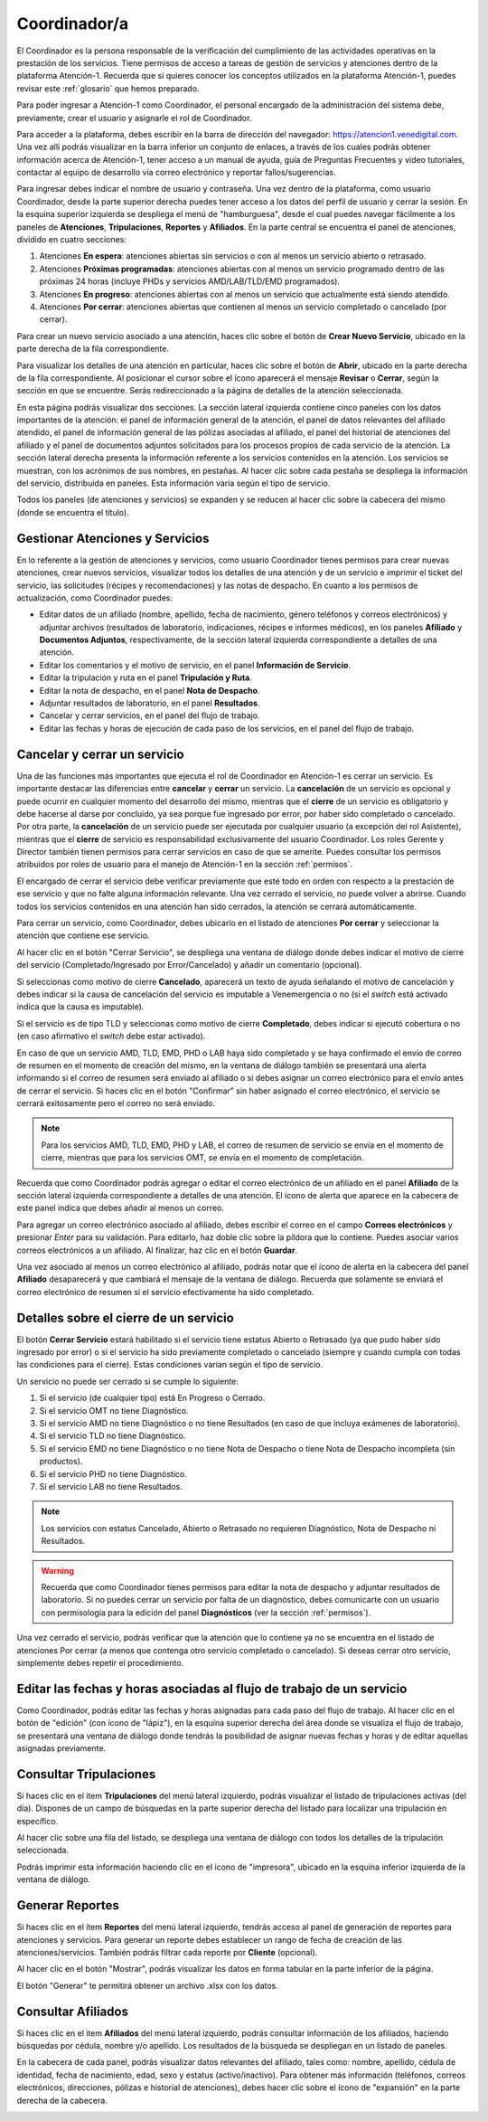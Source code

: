 #############
Coordinador/a
#############

El Coordinador es la persona responsable de la verificación del cumplimiento de las actividades operativas en la prestación de los servicios. Tiene permisos de acceso a tareas de gestión de servicios y atenciones dentro de la plataforma Atención-1. Recuerda que si quieres conocer los conceptos utilizados en la plataforma Atención-1, puedes revisar este :ref:`glosario` que hemos preparado.

Para poder ingresar a Atención-1 como Coordinador, el personal encargado de la administración del sistema debe, previamente, crear el usuario y asignarle el rol de Coordinador.

Para acceder a la plataforma, debes escribir en la barra de dirección del navegador: https://atencion1.venedigital.com. Una vez allí podrás visualizar en la barra inferior un conjunto de enlaces, a través de los cuales podrás obtener información acerca de Atención-1, tener acceso a un manual de ayuda, guía de Preguntas Frecuentes y video tutoriales, contactar al equipo de desarrollo vía correo electrónico y reportar fallos/sugerencias.

Para ingresar debes indicar el nombre de usuario y contraseña. Una vez dentro de la plataforma, como usuario Coordinador, desde la parte superior derecha puedes tener acceso a los datos del perfil de usuario y cerrar la sesión. En la esquina superior izquierda se despliega el menú de "hamburguesa", desde el cual puedes navegar fácilmente a los paneles de **Atenciones**, **Tripulaciones**, **Reportes** y **Afiliados**. En la parte central se encuentra el panel de atenciones, dividido en cuatro secciones:

#. Atenciones **En espera**: atenciones abiertas sin servicios o con al menos un servicio abierto o retrasado.
#. Atenciones **Próximas programadas**: atenciones abiertas con al menos un servicio programado dentro de las próximas 24 horas (incluye PHDs y servicios AMD/LAB/TLD/EMD programados).
#. Atenciones **En progreso**: atenciones abiertas con al menos un servicio que actualmente está siendo atendido.
#. Atenciones **Por cerrar**: atenciones abiertas que contienen al menos un servicio completado o cancelado (por cerrar).

.. image:: ../images/Coordinador/PanelAtencionesGeneral.jpg

Para crear un nuevo servicio asociado a una atención, haces clic sobre el botón de **Crear Nuevo Servicio**, ubicado en la parte derecha de la fila correspondiente.

Para visualizar los detalles de una atención en particular, haces clic sobre el botón de **Abrir**, ubicado en la parte derecha de la fila correspondiente. Al posicionar el cursor sobre el ícono aparecerá el mensaje **Revisar** o **Cerrar**, según la sección en que se encuentre. Serás redireccionado a la página de detalles de la atención seleccionada.

.. image:: ../images/Coordinador/DetallesAtención.jpg

En esta página podrás visualizar dos secciones. La sección lateral izquierda contiene cinco paneles con los datos importantes de la atención: el panel de información general de la atención, el panel de datos relevantes del afiliado atendido, el panel de información general de las pólizas asociadas al afiliado, el panel del historial de atenciones del afiliado y el panel de documentos adjuntos solicitados para los procesos propios de cada servicio de la atención. La sección lateral derecha presenta la información referente a los servicios contenidos en la atención. Los servicios se muestran, con los acrónimos de sus nombres, en pestañas. Al hacer clic sobre cada pestaña se despliega la información del servicio, distribuida en paneles. Esta información varía según el tipo de servicio.

Todos los paneles (de atenciones y servicios) se expanden y se reducen al hacer clic sobre la cabecera del mismo (donde se encuentra el título).

********************************
Gestionar Atenciones y Servicios
********************************

En lo referente a la gestión de atenciones y servicios, como usuario Coordinador tienes permisos para crear nuevas atenciones, crear nuevos servicios, visualizar todos los detalles de una atención y de un servicio e imprimir el ticket del servicio, las solicitudes (récipes y recomendaciones) y las notas de despacho. En cuanto a los permisos de actualización, como Coordinador puedes:

* Editar datos de un afiliado (nombre, apellido, fecha de nacimiento, género teléfonos y correos electrónicos) y adjuntar archivos (resultados de laboratorio,
  indicaciones, récipes e informes médicos), en los paneles **Afiliado** y **Documentos Adjuntos**, respectivamente, de la sección lateral izquierda correspondiente a detalles de una atención.
* Editar los comentarios y el motivo de servicio, en el panel **Información de Servicio**.
* Editar la tripulación y ruta en el panel **Tripulación y Ruta**.
* Editar la nota de despacho, en el panel **Nota de Despacho**.
* Adjuntar resultados de laboratorio, en el panel **Resultados**.
* Cancelar y cerrar servicios, en el panel del flujo de trabajo.
* Editar las fechas y horas de ejecución de cada paso de los servicios, en el panel del flujo de trabajo.


*****************************
Cancelar y cerrar un servicio
*****************************

Una de las funciones más importantes que ejecuta el rol de Coordinador en Atención-1 es cerrar un servicio. Es importante destacar las diferencias entre **cancelar** y **cerrar** un servicio. La **cancelación** de un servicio es opcional y puede ocurrir en cualquier momento del desarrollo del mismo, mientras que el **cierre** de un servicio es obligatorio y debe hacerse al darse por concluido, ya sea porque fue ingresado por error, por haber sido completado o cancelado. Por otra parte, la **cancelación** de un servicio puede ser ejecutada por cualquier usuario (a excepción del rol Asistente), mientras que el **cierre** de servicio es responsabilidad exclusivamente del usuario Coordinador. Los roles Gerente y Director también tienen permisos para cerrar servicios en caso de que se amerite. Puedes consultar los permisos atribuidos por roles de usuario para el manejo de Atención-1 en la sección :ref:`permisos`.

El encargado de cerrar el servicio debe verificar previamente que esté todo en orden con respecto a la prestación de ese servicio y que no falte alguna información relevante. Una vez cerrado el servicio, no puede volver a abrirse. Cuando todos los servicios contenidos en una atención han sido cerrados, la atención se cerrará automáticamente.

Para cerrar un servicio, como Coordinador, debes ubicarlo en el listado de atenciones **Por cerrar** y seleccionar la atención que contiene ese servicio.

Al hacer clic en el botón "Cerrar Servicio", se despliega una ventana de diálogo donde debes indicar el motivo de cierre del servicio (Completado/Ingresado por Error/Cancelado) y añadir un comentario (opcional).

.. image:: ../images/Coordinador/DiálogoCerrarServicio.jpg

Si seleccionas como motivo de cierre **Cancelado**, aparecerá un texto de ayuda señalando el motivo de cancelación y debes indicar si la causa de cancelación del servicio es imputable a Venemergencia o no (si el *switch* está activado indica que la causa es imputable).

.. image:: ../images/Coordinador/DiálogoCerrarServicioCancelado.jpg

Si el servicio es de tipo TLD y seleccionas como motivo de cierre **Completado**, debes indicar si ejecutó cobertura o no (en caso afirmativo el *switch* debe estar activado).

.. image:: ../images/Coordinador/DiálogoCerrarServicioTLDCompletado.jpg

En caso de que un servicio AMD, TLD, EMD, PHD o LAB haya sido completado y se haya confirmado el envío de correo de resumen en el momento de creación del mismo, en la ventana de diálogo también se presentará una alerta informando si el correo de resumen será enviado al afiliado o si debes asignar un correo electrónico para el envío antes de cerrar el servicio. Si haces clic en el botón "Confirmar" sin haber asignado el correo electrónico, el servicio se cerrará exitosamente pero el correo no será enviado.

.. image:: ../images/Coordinador/DiálogoCerrarServicioSinCorreo.jpg

.. note::
    Para los servicios AMD, TLD, EMD, PHD y LAB, el correo de resumen de servicio se envía en el momento de cierre, mientras que para los servicios OMT, se envía en el momento de completación.

Recuerda que como Coordinador podrás agregar o editar el correo electrónico de un afiliado en el panel **Afiliado** de la sección lateral izquierda correspondiente a detalles de una atención. El ícono de alerta que aparece en la cabecera de este panel indica que debes añadir al menos un correo.

.. image:: ../images/Coordinador/EdiciónAfiliadoSinCorreo.jpg

Para agregar un correo electrónico asociado al afiliado, debes escribir el correo en el campo **Correos electrónicos** y presionar *Enter* para su validación. Para editarlo, haz doble clic sobre la píldora que lo contiene. Puedes asociar varios correos electrónicos a un afiliado. Al finalizar, haz clic en el botón **Guardar**.

Una vez asociado al menos un correo electrónico al afiliado, podrás notar que el ícono de alerta en la cabecera del panel **Afiliado** desaparecerá y que cambiará el mensaje de la ventana de diálogo. Recuerda que solamente se enviará el correo electrónico de resumen si el servicio efectivamente ha sido completado.

.. image:: ../images/Coordinador/DiálogoCerrarServicioConCorreo.jpg

***************************************
Detalles sobre el cierre de un servicio
***************************************

El botón **Cerrar Servicio** estará habilitado si el servicio tiene estatus Abierto o Retrasado (ya que pudo haber sido ingresado por error) o si el servicio ha sido previamente completado o cancelado (siempre y cuando cumpla con todas las condiciones para el cierre). Estas condiciones varían según el tipo de servicio.

Un servicio no puede ser cerrado si se cumple lo siguiente:

1) Si el servicio (de cualquier tipo) está En Progreso o Cerrado.
2) Si el servicio OMT no tiene Diagnóstico.
3) Si el servicio AMD no tiene Diagnóstico o no tiene Resultados (en caso de que incluya exámenes de laboratorio).
4) Si el servicio TLD no tiene Diagnóstico.
5) Si el servicio EMD no tiene Diagnóstico o no tiene Nota de Despacho o tiene Nota de Despacho incompleta (sin productos).
6) Si el servicio PHD no tiene Diagnóstico.
7) Si el servicio LAB no tiene Resultados.

.. note::
    Los servicios con estatus Cancelado, Abierto o Retrasado no requieren Diagnóstico, Nota de Despacho ni Resultados.

.. warning::
    Recuerda que como Coordinador tienes permisos para editar la nota de despacho y adjuntar resultados de laboratorio. Si no puedes cerrar un servicio por falta de un diagnóstico, debes comunicarte con un usuario con permisología para la edición del panel **Diagnósticos** (ver la sección :ref:`permisos`).

Una vez cerrado el servicio, podrás verificar que la atención que lo contiene ya no se encuentra en el listado de atenciones Por cerrar (a menos que contenga otro servicio completado o cancelado). Si deseas cerrar otro servicio, simplemente debes repetir el procedimiento.


**********************************************************************
Editar las fechas y horas asociadas al flujo de trabajo de un servicio
**********************************************************************

Como Coordinador, podrás editar las fechas y horas asignadas para cada paso del flujo de trabajo. Al hacer clic en el botón de "edición" (con ícono de "lápiz"), en la esquina superior derecha del área donde se visualiza el flujo de trabajo, se presentará una ventana de diálogo donde tendrás la posibilidad de asignar nuevas fechas y horas y de editar aquellas asignadas previamente.

.. image:: ../images/Coordinador/DiálogoEditarFechasYHoras.jpg

***********************
Consultar Tripulaciones
***********************

Si haces clic en el item **Tripulaciones** del menú lateral izquierdo, podrás visualizar el listado de tripulaciones activas (del día). Dispones de un campo de búsquedas en la parte superior derecha del listado para localizar una tripulación en específico.

.. image:: ../images/Coordinador/ListadoTripulaciones.jpg

Al hacer clic sobre una fila del listado, se despliega una ventana de diálogo con todos los detalles de la tripulación seleccionada. 

.. image:: ../images/Coordinador/DetallesTripulación.jpg

Podrás imprimir esta información haciendo clic en el ícono de "impresora", ubicado en la esquina inferior izquierda de la ventana de diálogo.

****************
Generar Reportes
****************

Si haces clic en el item **Reportes** del menú lateral izquierdo, tendrás acceso al panel de generación de reportes para atenciones y servicios. Para generar un reporte debes establecer un rango de fecha de creación de las atenciones/servicios. También podrás filtrar cada reporte por **Cliente** (opcional).

.. image:: ../images/Coordinador/FiltrosReporte.jpg
 
Al hacer clic en el botón "Mostrar", podrás visualizar los datos en forma tabular en la parte inferior de la página.

.. image:: ../images/Coordinador/MostrarReporte.jpg

El botón "Generar" te permitirá obtener un archivo .xlsx con los datos.

.. image:: ../images/Coordinador/GenerarReporte.jpg


*******************
Consultar Afiliados
*******************

Si haces clic en el item **Afiliados** del menú lateral izquierdo, podrás consultar información de los afiliados, haciendo búsquedas por cédula, nombre y/o apellido. Los resultados de la búsqueda se despliegan en un listado de paneles.

.. image:: ../images/Coordinador/ListadoAfiliados.jpg

En la cabecera de cada panel, podrás visualizar datos relevantes del afiliado, tales como: nombre, apellido, cédula de identidad, fecha de nacimiento, edad, sexo y estatus (activo/inactivo). Para obtener más información (teléfonos, correos electrónicos, direcciones, pólizas e historial de atenciones), debes hacer clic sobre el ícono de "expansión" en la parte derecha de la cabecera.

.. image:: ../images/Coordinador/DetallesAfiliado.jpg
